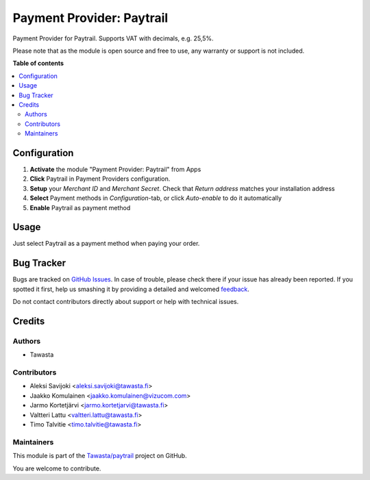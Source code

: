 ==========================
Payment Provider: Paytrail
==========================

.. !!!!!!!!!!!!!!!!!!!!!!!!!!!!!!!!!!!!!!!!!!!!!!!!!!!!
   !! This file is generated by oca-gen-addon-readme !!
   !! changes will be overwritten.                   !!
   !!!!!!!!!!!!!!!!!!!!!!!!!!!!!!!!!!!!!!!!!!!!!!!!!!!!

.. |badge1| image:: https://img.shields.io/badge/maturity-Production%2FStable-green.png
    :target: https://odoo-community.org/page/development-status
    :alt: Production/Stable
.. |badge2| image:: https://img.shields.io/badge/licence-LGPL--3-blue.png
    :target: http://www.gnu.org/licenses/lgpl-3.0-standalone.html
    :alt: License: LGPL-3
.. |badge3| image:: https://img.shields.io/badge/github-Tawasta%2Fpaytrail-lightgray.png?logo=github
    :target: https://github.com/Tawasta/paytrail/tree/17.0/payment_paytrail_nets
    :alt: Tawasta/paytrail

|badge1| |badge2| |badge3| 

Payment Provider for Paytrail.
Supports VAT with decimals, e.g. 25,5%.

Please note that as the module is open source and free to use,
any warranty or support is not included.

**Table of contents**

.. contents::
   :local:

Configuration
=============

#. **Activate** the module "Payment Provider: Paytrail" from Apps
#. **Click** Paytrail in Payment Providers configuration.
#. **Setup** your *Merchant ID* and *Merchant Secret*. Check that *Return address* matches your installation address
#. **Select** Payment methods in *Configuration*-tab, or click *Auto-enable* to do it automatically
#. **Enable** Paytrail as payment method

Usage
=====

Just select Paytrail as a payment method when paying your order.

Bug Tracker
===========

Bugs are tracked on `GitHub Issues <https://github.com/Tawasta/paytrail/issues>`_.
In case of trouble, please check there if your issue has already been reported.
If you spotted it first, help us smashing it by providing a detailed and welcomed
`feedback <https://github.com/Tawasta/paytrail/issues/new?body=module:%20payment_paytrail_nets%0Aversion:%2017.0%0A%0A**Steps%20to%20reproduce**%0A-%20...%0A%0A**Current%20behavior**%0A%0A**Expected%20behavior**>`_.

Do not contact contributors directly about support or help with technical issues.

Credits
=======

Authors
~~~~~~~

* Tawasta

Contributors
~~~~~~~~~~~~

* Aleksi Savijoki <aleksi.savijoki@tawasta.fi>
* Jaakko Komulainen <jaakko.komulainen@vizucom.com>
* Jarmo Kortetjärvi <jarmo.kortetjarvi@tawasta.fi>
* Valtteri Lattu <valtteri.lattu@tawasta.fi>
* Timo Talvitie <timo.talvitie@tawasta.fi>

Maintainers
~~~~~~~~~~~

This module is part of the `Tawasta/paytrail <https://github.com/Tawasta/paytrail/tree/17.0/payment_paytrail_nets>`_ project on GitHub.

You are welcome to contribute.
